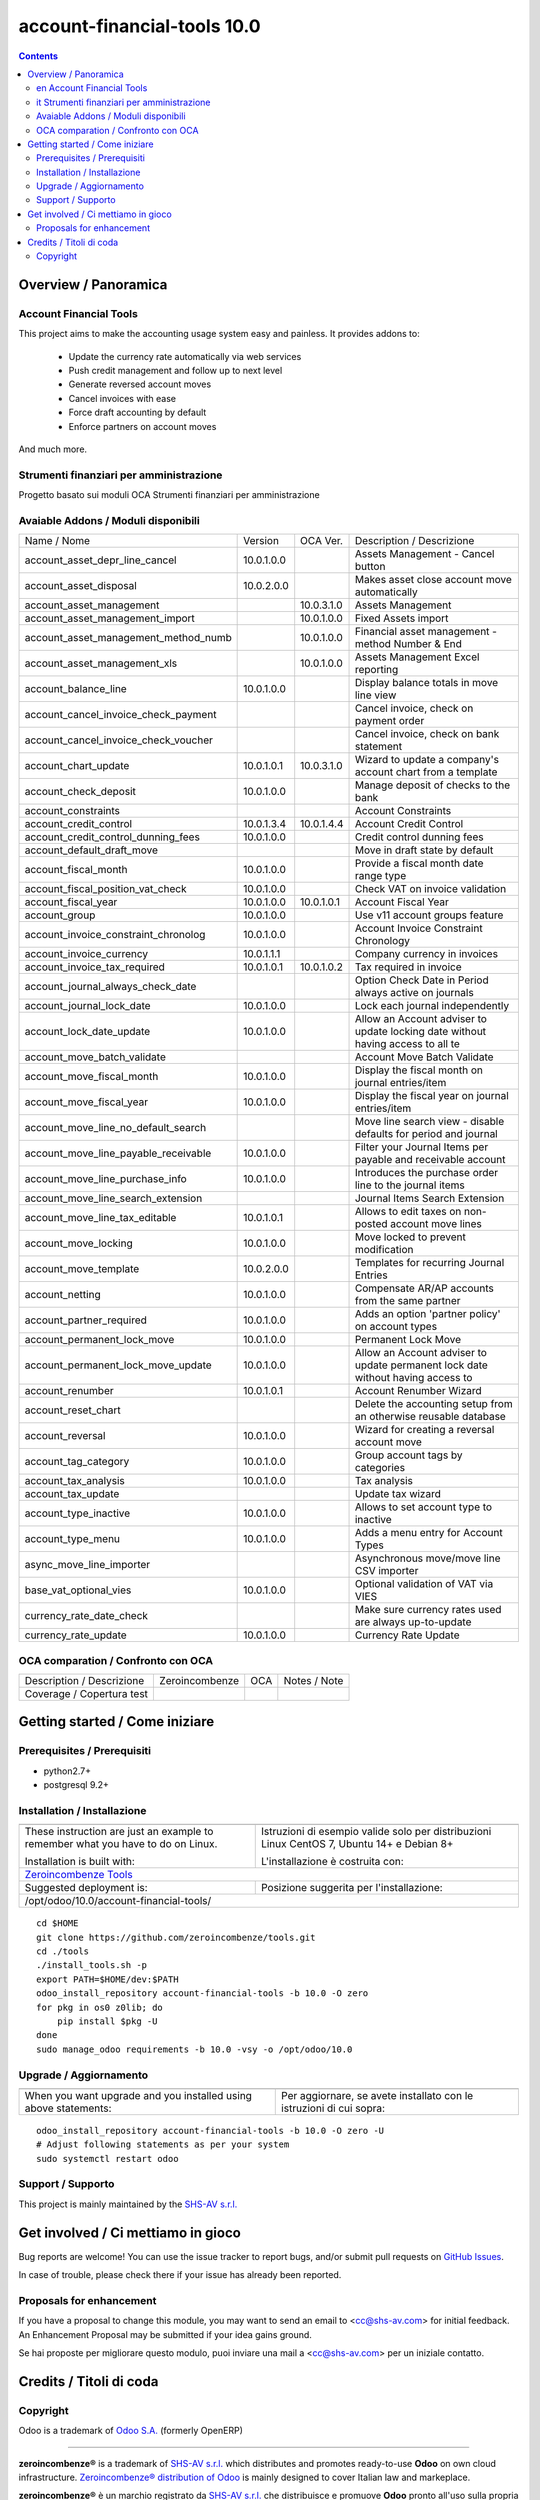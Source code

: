 
=============================================
|Zeroincombenze| account-financial-tools 10.0
=============================================

|Maturity| |Build Status| |Coverage Status| |Codecov Status| |license gpl| |Tech Doc| |Help| |Try Me|

.. contents::


Overview / Panoramica
=====================

|en| Account Financial Tools
----------------------------

This project aims to make the accounting usage system easy and painless.
It provides addons to:

 - Update the currency rate automatically via web services
 - Push credit management and follow up to next level
 - Generate reversed account moves
 - Cancel invoices with ease
 - Force draft accounting by default
 - Enforce partners on account moves

And much more.


|it| Strumenti finanziari per amministrazione
---------------------------------------------

Progetto basato sui moduli OCA Strumenti finanziari per amministrazione

Avaiable Addons / Moduli disponibili
------------------------------------

+--------------------------------------+------------+------------+----------------------------------------------------------------------------------+
| Name / Nome                          | Version    | OCA Ver.   | Description / Descrizione                                                        |
+--------------------------------------+------------+------------+----------------------------------------------------------------------------------+
| account_asset_depr_line_cancel       | 10.0.1.0.0 | |same|     | Assets Management - Cancel button                                                |
+--------------------------------------+------------+------------+----------------------------------------------------------------------------------+
| account_asset_disposal               | 10.0.2.0.0 | |same|     | Makes asset close account move automatically                                     |
+--------------------------------------+------------+------------+----------------------------------------------------------------------------------+
| account_asset_management             | |halt|     | 10.0.3.1.0 | Assets Management                                                                |
+--------------------------------------+------------+------------+----------------------------------------------------------------------------------+
| account_asset_management_import      | |no_check| | 10.0.1.0.0 | Fixed Assets import                                                              |
+--------------------------------------+------------+------------+----------------------------------------------------------------------------------+
| account_asset_management_method_numb | |no_check| | 10.0.1.0.0 | Financial asset management - method Number & End                                 |
+--------------------------------------+------------+------------+----------------------------------------------------------------------------------+
| account_asset_management_xls         | |halt|     | 10.0.1.0.0 | Assets Management Excel reporting                                                |
+--------------------------------------+------------+------------+----------------------------------------------------------------------------------+
| account_balance_line                 | 10.0.1.0.0 | |same|     | Display balance totals in move line view                                         |
+--------------------------------------+------------+------------+----------------------------------------------------------------------------------+
| account_cancel_invoice_check_payment | |halt|     | |halt|     | Cancel invoice, check on payment order                                           |
+--------------------------------------+------------+------------+----------------------------------------------------------------------------------+
| account_cancel_invoice_check_voucher | |halt|     | |halt|     | Cancel invoice, check on bank statement                                          |
+--------------------------------------+------------+------------+----------------------------------------------------------------------------------+
| account_chart_update                 | 10.0.1.0.1 | 10.0.3.1.0 | Wizard to update a company's account chart from a template                       |
+--------------------------------------+------------+------------+----------------------------------------------------------------------------------+
| account_check_deposit                | 10.0.1.0.0 | |same|     | Manage deposit of checks to the bank                                             |
+--------------------------------------+------------+------------+----------------------------------------------------------------------------------+
| account_constraints                  | |halt|     | |halt|     | Account Constraints                                                              |
+--------------------------------------+------------+------------+----------------------------------------------------------------------------------+
| account_credit_control               | 10.0.1.3.4 | 10.0.1.4.4 | Account Credit Control                                                           |
+--------------------------------------+------------+------------+----------------------------------------------------------------------------------+
| account_credit_control_dunning_fees  | 10.0.1.0.0 | |same|     | Credit control dunning fees                                                      |
+--------------------------------------+------------+------------+----------------------------------------------------------------------------------+
| account_default_draft_move           | |halt|     | |halt|     | Move in draft state by default                                                   |
+--------------------------------------+------------+------------+----------------------------------------------------------------------------------+
| account_fiscal_month                 | 10.0.1.0.0 | |same|     |  Provide a fiscal month date range type                                          |
+--------------------------------------+------------+------------+----------------------------------------------------------------------------------+
| account_fiscal_position_vat_check    | 10.0.1.0.0 | |same|     | Check VAT on invoice validation                                                  |
+--------------------------------------+------------+------------+----------------------------------------------------------------------------------+
| account_fiscal_year                  | 10.0.1.0.0 | 10.0.1.0.1 | Account Fiscal Year                                                              |
+--------------------------------------+------------+------------+----------------------------------------------------------------------------------+
| account_group                        | 10.0.1.0.0 | |same|     | Use v11 account groups feature                                                   |
+--------------------------------------+------------+------------+----------------------------------------------------------------------------------+
| account_invoice_constraint_chronolog | 10.0.1.0.0 | |same|     | Account Invoice Constraint Chronology                                            |
+--------------------------------------+------------+------------+----------------------------------------------------------------------------------+
| account_invoice_currency             | 10.0.1.1.1 | |same|     | Company currency in invoices                                                     |
+--------------------------------------+------------+------------+----------------------------------------------------------------------------------+
| account_invoice_tax_required         | 10.0.1.0.1 | 10.0.1.0.2 | Tax required in invoice                                                          |
+--------------------------------------+------------+------------+----------------------------------------------------------------------------------+
| account_journal_always_check_date    | |halt|     | |halt|     | Option Check Date in Period always active on journals                            |
+--------------------------------------+------------+------------+----------------------------------------------------------------------------------+
| account_journal_lock_date            | 10.0.1.0.0 | |same|     |  Lock each journal independently                                                 |
+--------------------------------------+------------+------------+----------------------------------------------------------------------------------+
| account_lock_date_update             | 10.0.1.0.0 | |same|     |  Allow an Account adviser to update locking date without having access to all te |
+--------------------------------------+------------+------------+----------------------------------------------------------------------------------+
| account_move_batch_validate          | |halt|     | |same|     | Account Move Batch Validate                                                      |
+--------------------------------------+------------+------------+----------------------------------------------------------------------------------+
| account_move_fiscal_month            | 10.0.1.0.0 | |same|     |  Display the fiscal month on journal entries/item                                |
+--------------------------------------+------------+------------+----------------------------------------------------------------------------------+
| account_move_fiscal_year             | 10.0.1.0.0 | |same|     |  Display the fiscal year on journal entries/item                                 |
+--------------------------------------+------------+------------+----------------------------------------------------------------------------------+
| account_move_line_no_default_search  | |halt|     | |halt|     | Move line search view - disable defaults for period and journal                  |
+--------------------------------------+------------+------------+----------------------------------------------------------------------------------+
| account_move_line_payable_receivable | 10.0.1.0.0 | |same|     |  Filter your Journal Items per payable and receivable account                    |
+--------------------------------------+------------+------------+----------------------------------------------------------------------------------+
| account_move_line_purchase_info      | 10.0.1.0.0 | |same|     | Introduces the purchase order line to the journal items                          |
+--------------------------------------+------------+------------+----------------------------------------------------------------------------------+
| account_move_line_search_extension   | |halt|     | |halt|     | Journal Items Search Extension                                                   |
+--------------------------------------+------------+------------+----------------------------------------------------------------------------------+
| account_move_line_tax_editable       | 10.0.1.0.1 | |same|     |  Allows to edit taxes on non-posted account move lines                           |
+--------------------------------------+------------+------------+----------------------------------------------------------------------------------+
| account_move_locking                 | 10.0.1.0.0 | |same|     | Move locked to prevent modification                                              |
+--------------------------------------+------------+------------+----------------------------------------------------------------------------------+
| account_move_template                | 10.0.2.0.0 | |same|     | Templates for recurring Journal Entries                                          |
+--------------------------------------+------------+------------+----------------------------------------------------------------------------------+
| account_netting                      | 10.0.1.0.0 | |same|     | Compensate AR/AP accounts from the same partner                                  |
+--------------------------------------+------------+------------+----------------------------------------------------------------------------------+
| account_partner_required             | 10.0.1.0.0 | |same|     | Adds an option 'partner policy' on account types                                 |
+--------------------------------------+------------+------------+----------------------------------------------------------------------------------+
| account_permanent_lock_move          | 10.0.1.0.0 | |same|     | Permanent Lock Move                                                              |
+--------------------------------------+------------+------------+----------------------------------------------------------------------------------+
| account_permanent_lock_move_update   | 10.0.1.0.0 | |same|     |  Allow an Account adviser to update permanent lock date without having access to |
+--------------------------------------+------------+------------+----------------------------------------------------------------------------------+
| account_renumber                     | 10.0.1.0.1 | |same|     | Account Renumber Wizard                                                          |
+--------------------------------------+------------+------------+----------------------------------------------------------------------------------+
| account_reset_chart                  | |halt|     | |halt|     | Delete the accounting setup from an otherwise reusable database                  |
+--------------------------------------+------------+------------+----------------------------------------------------------------------------------+
| account_reversal                     | 10.0.1.0.0 | |same|     | Wizard for creating a reversal account move                                      |
+--------------------------------------+------------+------------+----------------------------------------------------------------------------------+
| account_tag_category                 | 10.0.1.0.0 | |same|     | Group account tags by categories                                                 |
+--------------------------------------+------------+------------+----------------------------------------------------------------------------------+
| account_tax_analysis                 | 10.0.1.0.0 | |same|     | Tax analysis                                                                     |
+--------------------------------------+------------+------------+----------------------------------------------------------------------------------+
| account_tax_update                   | |halt|     | |halt|     | Update tax wizard                                                                |
+--------------------------------------+------------+------------+----------------------------------------------------------------------------------+
| account_type_inactive                | 10.0.1.0.0 | |same|     | Allows to set account type to inactive                                           |
+--------------------------------------+------------+------------+----------------------------------------------------------------------------------+
| account_type_menu                    | 10.0.1.0.0 | |same|     | Adds a menu entry for Account Types                                              |
+--------------------------------------+------------+------------+----------------------------------------------------------------------------------+
| async_move_line_importer             | |halt|     | |halt|     | Asynchronous move/move line CSV importer                                         |
+--------------------------------------+------------+------------+----------------------------------------------------------------------------------+
| base_vat_optional_vies               | 10.0.1.0.0 | |same|     | Optional validation of VAT via VIES                                              |
+--------------------------------------+------------+------------+----------------------------------------------------------------------------------+
| currency_rate_date_check             | |halt|     | |halt|     | Make sure currency rates used are always up-to-update                            |
+--------------------------------------+------------+------------+----------------------------------------------------------------------------------+
| currency_rate_update                 | 10.0.1.0.0 | |same|     | Currency Rate Update                                                             |
+--------------------------------------+------------+------------+----------------------------------------------------------------------------------+


OCA comparation / Confronto con OCA
-----------------------------------


+-----------------------------------------------------------------+-------------------+-----------------------+--------------------------------+
| Description / Descrizione                                       | Zeroincombenze    | OCA                   | Notes / Note                   |
+-----------------------------------------------------------------+-------------------+-----------------------+--------------------------------+
| Coverage / Copertura test                                       |  |Codecov Status| | |OCA Codecov Status|  | |OCA project|                  |
+-----------------------------------------------------------------+-------------------+-----------------------+--------------------------------+


Getting started / Come iniziare
===============================

|Try Me|


Prerequisites / Prerequisiti
----------------------------


* python2.7+
* postgresql 9.2+

Installation / Installazione
----------------------------

+---------------------------------+------------------------------------------+
| |en|                            | |it|                                     |
+---------------------------------+------------------------------------------+
| These instruction are just an   | Istruzioni di esempio valide solo per    |
| example to remember what        | distribuzioni Linux CentOS 7, Ubuntu 14+ |
| you have to do on Linux.        | e Debian 8+                              |
|                                 |                                          |
| Installation is built with:     | L'installazione è costruita con:         |
+---------------------------------+------------------------------------------+
| `Zeroincombenze Tools <https://github.com/zeroincombenze/tools>`__         |
+---------------------------------+------------------------------------------+
| Suggested deployment is:        | Posizione suggerita per l'installazione: |
+---------------------------------+------------------------------------------+
| /opt/odoo/10.0/account-financial-tools/                                    |
+----------------------------------------------------------------------------+

::

    cd $HOME
    git clone https://github.com/zeroincombenze/tools.git
    cd ./tools
    ./install_tools.sh -p
    export PATH=$HOME/dev:$PATH
    odoo_install_repository account-financial-tools -b 10.0 -O zero
    for pkg in os0 z0lib; do
        pip install $pkg -U
    done
    sudo manage_odoo requirements -b 10.0 -vsy -o /opt/odoo/10.0


Upgrade / Aggiornamento
-----------------------

+---------------------------------+------------------------------------------+
| |en|                            | |it|                                     |
+---------------------------------+------------------------------------------+
| When you want upgrade and you   | Per aggiornare, se avete installato con  |
| installed using above           | le istruzioni di cui sopra:              |
| statements:                     |                                          |
+---------------------------------+------------------------------------------+

::

    odoo_install_repository account-financial-tools -b 10.0 -O zero -U
    # Adjust following statements as per your system
    sudo systemctl restart odoo


Support / Supporto
------------------


|Zeroincombenze| This project is mainly maintained by the `SHS-AV s.r.l. <https://www.zeroincombenze.it/>`__



Get involved / Ci mettiamo in gioco
===================================

Bug reports are welcome! You can use the issue tracker to report bugs,
and/or submit pull requests on `GitHub Issues
<https://github.com/zeroincombenze/account-financial-tools/issues>`_.

In case of trouble, please check there if your issue has already been reported.

Proposals for enhancement
-------------------------


|en| If you have a proposal to change this module, you may want to send an email to <cc@shs-av.com> for initial feedback.
An Enhancement Proposal may be submitted if your idea gains ground.

|it| Se hai proposte per migliorare questo modulo, puoi inviare una mail a <cc@shs-av.com> per un iniziale contatto.

Credits / Titoli di coda
========================

Copyright
---------

Odoo is a trademark of `Odoo S.A. <https://www.odoo.com/>`__ (formerly OpenERP)


----------------


|en| **zeroincombenze®** is a trademark of `SHS-AV s.r.l. <https://www.shs-av.com/>`__
which distributes and promotes ready-to-use **Odoo** on own cloud infrastructure.
`Zeroincombenze® distribution of Odoo <https://wiki.zeroincombenze.org/en/Odoo>`__
is mainly designed to cover Italian law and markeplace.

|it| **zeroincombenze®** è un marchio registrato da `SHS-AV s.r.l. <https://www.shs-av.com/>`__
che distribuisce e promuove **Odoo** pronto all'uso sulla propria infrastuttura.
La distribuzione `Zeroincombenze® <https://wiki.zeroincombenze.org/en/Odoo>`__ è progettata per le esigenze del mercato italiano.


|chat_with_us|


|


Last Update / Ultimo aggiornamento: 2019-04-15

.. |Maturity| image:: https://img.shields.io/badge/maturity-Alfa-red.png
    :target: https://odoo-community.org/page/development-status
    :alt: Alfa
.. |Build Status| image:: https://travis-ci.org/zeroincombenze/account-financial-tools.svg?branch=10.0
    :target: https://travis-ci.org/zeroincombenze/account-financial-tools
    :alt: github.com
.. |license gpl| image:: https://img.shields.io/badge/licence-LGPL--3-7379c3.svg
    :target: http://www.gnu.org/licenses/lgpl-3.0-standalone.html
    :alt: License: LGPL-3
.. |license opl| image:: https://img.shields.io/badge/licence-OPL-7379c3.svg
    :target: https://www.odoo.com/documentation/user/9.0/legal/licenses/licenses.html
    :alt: License: OPL
.. |Coverage Status| image:: https://coveralls.io/repos/github/zeroincombenze/account-financial-tools/badge.svg?branch=10.0
    :target: https://coveralls.io/github/zeroincombenze/account-financial-tools?branch=10.0
    :alt: Coverage
.. |Codecov Status| image:: https://codecov.io/gh/zeroincombenze/account-financial-tools/branch/10.0/graph/badge.svg
    :target: https://codecov.io/gh/OCA/account-financial-tools/branch/10.0
    :alt: Codecov
.. |OCA project| image:: Unknown badge-OCA
    :target: https://github.com/OCA/account-financial-tools/tree/10.0
    :alt: OCA
.. |Tech Doc| image:: https://www.zeroincombenze.it/wp-content/uploads/ci-ct/prd/button-docs-10.svg
    :target: https://wiki.zeroincombenze.org/en/Odoo/10.0/dev
    :alt: Technical Documentation
.. |Help| image:: https://www.zeroincombenze.it/wp-content/uploads/ci-ct/prd/button-help-10.svg
    :target: https://wiki.zeroincombenze.org/it/Odoo/10.0/man
    :alt: Technical Documentation
.. |Try Me| image:: https://www.zeroincombenze.it/wp-content/uploads/ci-ct/prd/button-try-it-10.svg
    :target: https://erp10.zeroincombenze.it
    :alt: Try Me
.. |OCA Codecov Status| image:: https://codecov.io/gh/OCA/account-financial-tools/branch/10.0/graph/badge.svg
    :target: https://codecov.io/gh/OCA/account-financial-tools/branch/10.0
    :alt: Codecov
.. |Odoo Italia Associazione| image:: https://www.odoo-italia.org/images/Immagini/Odoo%20Italia%20-%20126x56.png
   :target: https://odoo-italia.org
   :alt: Odoo Italia Associazione
.. |Zeroincombenze| image:: https://avatars0.githubusercontent.com/u/6972555?s=460&v=4
   :target: https://www.zeroincombenze.it/
   :alt: Zeroincombenze
.. |en| image:: https://raw.githubusercontent.com/zeroincombenze/grymb/master/flags/en_US.png
   :target: https://www.facebook.com/groups/openerp.italia/
.. |it| image:: https://raw.githubusercontent.com/zeroincombenze/grymb/master/flags/it_IT.png
   :target: https://www.facebook.com/groups/openerp.italia/
.. |check| image:: https://raw.githubusercontent.com/zeroincombenze/grymb/master/awesome/check.png
.. |no_check| image:: https://raw.githubusercontent.com/zeroincombenze/grymb/master/awesome/no_check.png
.. |menu| image:: https://raw.githubusercontent.com/zeroincombenze/grymb/master/awesome/menu.png
.. |right_do| image:: https://raw.githubusercontent.com/zeroincombenze/grymb/master/awesome/right_do.png
.. |exclamation| image:: https://raw.githubusercontent.com/zeroincombenze/grymb/master/awesome/exclamation.png
.. |warning| image:: https://raw.githubusercontent.com/zeroincombenze/grymb/master/awesome/warning.png
.. |same| image:: https://raw.githubusercontent.com/zeroincombenze/grymb/master/awesome/same.png
.. |late| image:: https://raw.githubusercontent.com/zeroincombenze/grymb/master/awesome/late.png
.. |halt| image:: https://raw.githubusercontent.com/zeroincombenze/grymb/master/awesome/halt.png
.. |info| image:: https://raw.githubusercontent.com/zeroincombenze/grymb/master/awesome/info.png
.. |xml_schema| image:: https://raw.githubusercontent.com/zeroincombenze/grymb/master/certificates/iso/icons/xml-schema.png
   :target: https://github.com/zeroincombenze/grymb/blob/master/certificates/iso/scope/xml-schema.md
.. |DesktopTelematico| image:: https://raw.githubusercontent.com/zeroincombenze/grymb/master/certificates/ade/icons/DesktopTelematico.png
   :target: https://github.com/zeroincombenze/grymb/blob/master/certificates/ade/scope/Desktoptelematico.md
.. |FatturaPA| image:: https://raw.githubusercontent.com/zeroincombenze/grymb/master/certificates/ade/icons/fatturapa.png
   :target: https://github.com/zeroincombenze/grymb/blob/master/certificates/ade/scope/fatturapa.md
.. |chat_with_us| image:: https://www.shs-av.com/wp-content/chat_with_us.gif
   :target: https://tawk.to/85d4f6e06e68dd4e358797643fe5ee67540e408b
